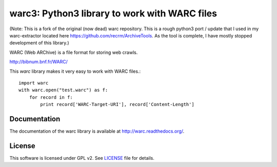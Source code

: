 warc3: Python3 library to work with WARC files
=============================================

(Note: This is a fork of the original (now dead) warc repository. This is a rough python3 port / update that I used in my warc-extractor located here https://github.com/recrm/ArchiveTools. As the tool is complete, I have mostly stopped development of this library.)

.. image:: https://secure.travis-ci.org/anandology/warc.png?branch=master
   :alt: build status
   :target: http://travis-ci.org/anandology/warc

WARC (Web ARChive) is a file format for storing web crawls.

http://bibnum.bnf.fr/WARC/ 

This `warc` library makes it very easy to work with WARC files.::

    import warc
    with warc.open("test.warc") as f:
        for record in f:
            print record['WARC-Target-URI'], record['Content-Length']

Documentation
-------------

The documentation of the warc library is available at http://warc.readthedocs.org/.
	
License
-------

This software is licensed under GPL v2. See LICENSE_ file for details.

.. LICENSE: http://github.com/internetarchive/warc/blob/master/LICENSE
